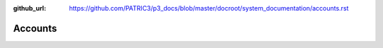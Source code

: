 :github_url: https://github.com/PATRIC3/p3_docs/blob/master/docroot/system_documentation/accounts.rst

Accounts
========